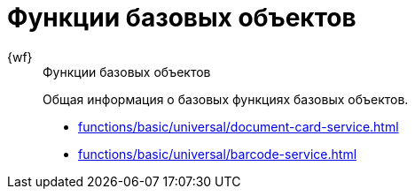 :page-layout: home

= Функции базовых объектов

[tabs]
====
{wf}::
+
.Функции базовых объектов
****
Общая информация о базовых функциях базовых объектов.

* xref:functions/basic/universal/document-card-service.adoc[]
* xref:functions/basic/universal/barcode-service.adoc[]
****
====